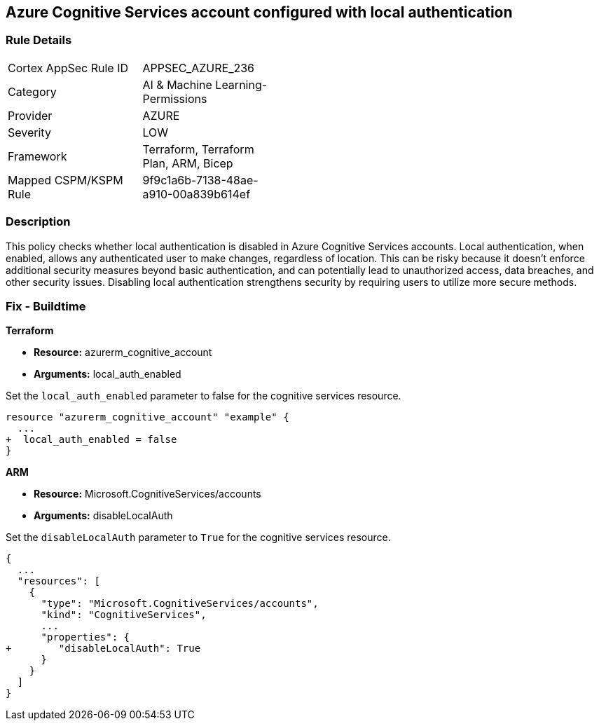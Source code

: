 
== Azure Cognitive Services account configured with local authentication

=== Rule Details

[width=45%]
|===
|Cortex AppSec Rule ID |APPSEC_AZURE_236
|Category |AI & Machine Learning-Permissions
|Provider |AZURE
|Severity |LOW
|Framework |Terraform, Terraform Plan, ARM, Bicep
|Mapped CSPM/KSPM Rule |9f9c1a6b-7138-48ae-a910-00a839b614ef
|===


=== Description

This policy checks whether local authentication is disabled in Azure Cognitive Services accounts. Local authentication, when enabled, allows any authenticated user to make changes, regardless of location. This can be risky because it doesn't enforce additional security measures beyond basic authentication, and can potentially lead to unauthorized access, data breaches, and other security issues. Disabling local authentication strengthens security by requiring users to utilize more secure methods.

=== Fix - Buildtime

*Terraform*

* *Resource:* azurerm_cognitive_account
* *Arguments:* local_auth_enabled

Set the `local_auth_enabled` parameter to false for the cognitive services resource.

[source,go]
----
resource "azurerm_cognitive_account" "example" {
  ...
+  local_auth_enabled = false
}
----

*ARM*

* *Resource:* Microsoft.CognitiveServices/accounts
* *Arguments:* disableLocalAuth

Set the `disableLocalAuth` parameter to `True` for the cognitive services resource.

[source,yaml]
----
{
  ...
  "resources": [
    {
      "type": "Microsoft.CognitiveServices/accounts",
      "kind": "CognitiveServices",
      ...
      "properties": {
+        "disableLocalAuth": True
      }
    }
  ]
}
----
